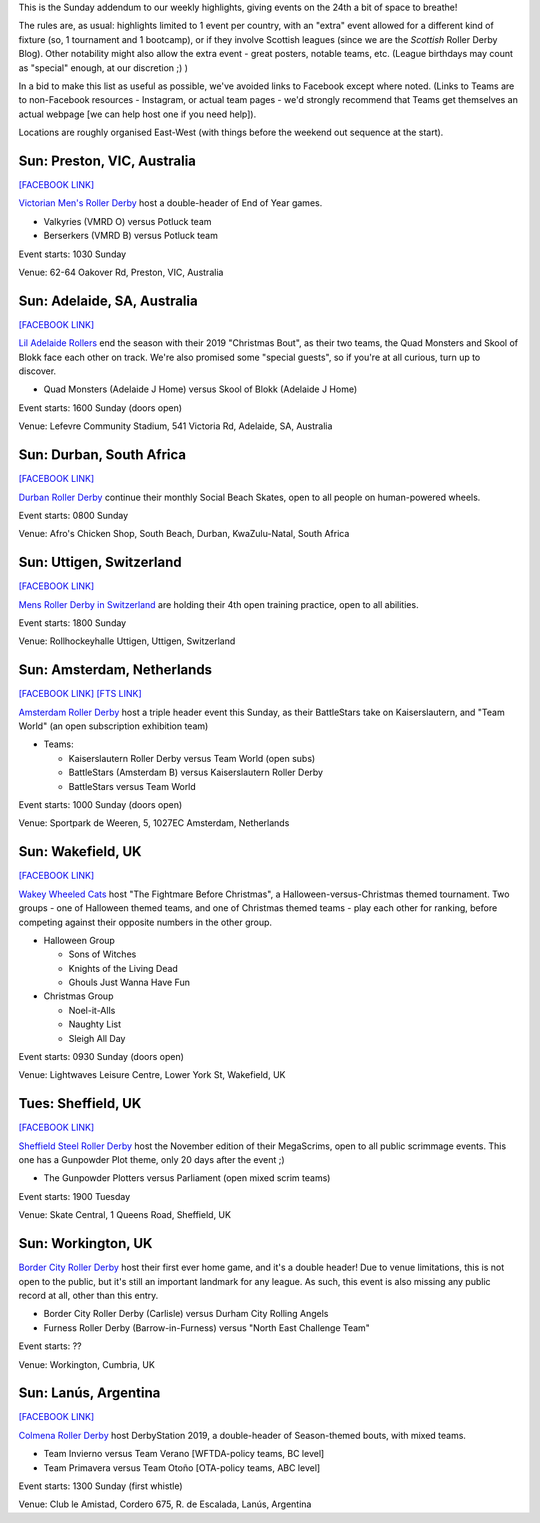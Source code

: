 .. title: Weekend Highlights: 24 Nov 2019 (SUNDAY)
.. slug: weekendhighlights-24112019
.. date: 2019-11-20 20:00:00 UTC+00:00
.. tags: weekend highlights, sunday addendum, australian roller derby, british roller derby, argentine roller derby, south african roller derby, swiss roller derby, dutch roller derby
.. category:
.. link:
.. description:
.. type: text
.. author: aoanla

This is the Sunday addendum to our weekly highlights, giving events on the 24th a bit of space to breathe!

The rules are, as usual: highlights limited to 1 event per country, with an "extra" event allowed for a different kind of fixture
(so, 1 tournament and 1 bootcamp), or if they involve Scottish leagues (since we are the *Scottish* Roller Derby Blog).
Other notability might also allow the extra event - great posters, notable teams, etc. (League birthdays may count as "special" enough, at our discretion ;) )

In a bid to make this list as useful as possible, we've avoided links to Facebook except where noted.
(Links to Teams are to non-Facebook resources - Instagram, or actual team pages - we'd strongly recommend that Teams
get themselves an actual webpage [we can help host one if you need help]).

Locations are roughly organised East-West (with things before the weekend out sequence at the start).

.. image:: /images/2019/11/24Nov-wkly-map.png
  :alt: Map of all events (coded by type)
  :width: 100 %

.. TEASER_END

Sun: Preston, VIC, Australia
--------------------------------

`[FACEBOOK LINK]`__

.. __: https://www.facebook.com/events/469670123871773/

`Victorian Men's Roller Derby`_ host a double-header of End of Year games.

.. _Victorian Men's Roller Derby: https://www.instagram.com/victoriamensrollerderby

- Valkyries (VMRD O) versus Potluck team
- Berserkers (VMRD B) versus Potluck team

Event starts: 1030 Sunday

Venue: 62-64 Oakover Rd, Preston, VIC, Australia

Sun: Adelaide, SA, Australia
--------------------------------

`[FACEBOOK LINK]`__

.. __: https://www.facebook.com/events/1301624370009339/


`Lil Adelaide Rollers`_ end the season with their 2019 "Christmas Bout", as their two teams, the Quad Monsters and Skool of Blokk face each other on track. We're also promised some "special guests", so if you're at all curious, turn up to discover.

.. _Lil Adelaide Rollers: https://liladelaiderollers.wixsite.com/site

- Quad Monsters (Adelaide J Home) versus Skool of Blokk (Adelaide J Home)

Event starts: 1600 Sunday (doors open)

Venue: Lefevre Community Stadium, 541 Victoria Rd, Adelaide, SA, Australia


Sun: Durban, South Africa
--------------------------------

`[FACEBOOK LINK]`__

.. __: https://www.facebook.com/events/384910745777844/

`Durban Roller Derby`_ continue their monthly Social Beach Skates, open to all people on human-powered wheels.

.. _Durban Roller Derby: https://www.instagram.com/durbanrollerderby/

Event starts: 0800 Sunday

Venue: Afro's Chicken Shop, South Beach, Durban, KwaZulu-Natal, South Africa


Sun: Uttigen, Switzerland
--------------------------------

`[FACEBOOK LINK]`__

.. __: https://www.facebook.com/events/631154577413215/

`Mens Roller Derby in Switzerland`_ are holding their 4th open training practice, open to all abilities.

.. _Mens Roller Derby in Switzerland: https://www.instagram.com/mensrollerderbyswitzerland

Event starts: 1800 Sunday

Venue: Rollhockeyhalle Uttigen, Uttigen, Switzerland

Sun: Amsterdam, Netherlands
--------------------------------

`[FACEBOOK LINK]`__
`[FTS LINK]`__

.. __: https://www.facebook.com/events/515650989210634/
.. __: http://flattrackstats.com/bouts/112440/overview


`Amsterdam Roller Derby`_ host a triple header event this Sunday, as their BattleStars take on Kaiserslautern, and "Team World" (an open subscription exhibition team)

.. _Amsterdam Roller Derby: http://www.amsterdamrollerderby.nl/

- Teams:

  - Kaiserslautern Roller Derby versus Team World (open subs)
  - BattleStars (Amsterdam B) versus Kaiserslautern Roller Derby
  - BattleStars versus Team World

Event starts: 1000 Sunday (doors open)

Venue: Sportpark de Weeren, 5, 1027EC Amsterdam, Netherlands



Sun: Wakefield, UK
--------------------------------

`[FACEBOOK LINK]`__

.. __: https://www.facebook.com/events/2320845138014629/

`Wakey Wheeled Cats`_ host "The Fightmare Before Christmas", a Halloween-versus-Christmas themed tournament.
Two groups - one of Halloween themed teams, and one of Christmas themed teams - play each other for ranking, before competing against their opposite numbers in the other group.

.. _Wakey Wheeled Cats: https://www.wakeywheeledcats.co.uk/

- Halloween Group

  - Sons of Witches
  - Knights of the Living Dead
  - Ghouls Just Wanna Have Fun

- Christmas Group

  - Noel-it-Alls
  - Naughty List
  - Sleigh All Day

Event starts: 0930 Sunday (doors open)

Venue: Lightwaves Leisure Centre, Lower York St, Wakefield, UK

Tues: Sheffield, UK
---------------------

`[FACEBOOK LINK]`__

.. __: https://www.facebook.com/events/263479187903189/

`Sheffield Steel Roller Derby`_ host the November edition of their MegaScrims, open to all public scrimmage events.
This one has a Gunpowder Plot theme, only 20 days after the event ;)

.. _Sheffield Steel Roller Derby: https://www.sheffieldsteelrollerderby.co.uk/

- The Gunpowder Plotters versus Parliament (open mixed scrim teams)

Event starts: 1900 Tuesday

Venue: Skate Central, 1 Queens Road, Sheffield, UK

Sun: Workington, UK
--------------------------------

`Border City Roller Derby`_ host their first ever home game, and it's a double header! Due to venue limitations, this is not open to the public, but it's still an important landmark for any league. As such, this event is also missing any public record at all, other than this entry.

.. _Border City Roller Derby: https://bordercityrollers.com/

- Border City Roller Derby (Carlisle) versus Durham City Rolling Angels
- Furness Roller Derby (Barrow-in-Furness) versus "North East Challenge Team"

Event starts: ??

Venue: Workington, Cumbria, UK


Sun: Lanús, Argentina
--------------------------------

`[FACEBOOK LINK]`__

.. __: https://www.facebook.com/events/553672482049490/

`Colmena Roller Derby`_ host DerbyStation 2019, a double-header of Season-themed bouts, with mixed teams.

.. _Colmena Roller Derby: https://www.instagram.com/colmenard

- Team Invierno versus Team Verano [WFTDA-policy teams, BC level]
- Team Primavera versus Team Otoño [OTA-policy teams, ABC level]

Event starts: 1300 Sunday (first whistle)

Venue: Club le Amistad, Cordero 675, R. de Escalada, Lanús, Argentina

..
  Sun:
  --------------------------------

  `[FACEBOOK LINK]`__
  `[FTS LINK]`__

  .. __:
  .. __:


  `name`_ .

  .. _name:

  -

  Event starts:

  Venue:
